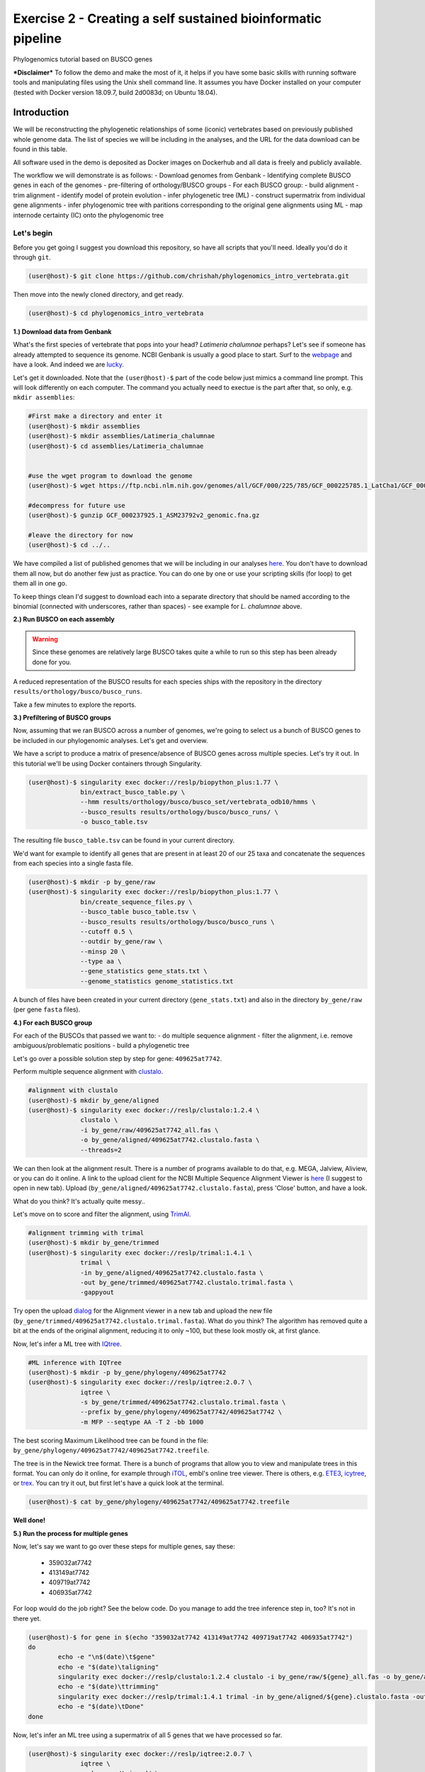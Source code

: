 Exercise 2 - Creating a self sustained bioinformatic pipeline
=============================================================

Phylogenomics tutorial based on BUSCO genes

***Disclaimer*** To follow the demo and make the most of it, it helps if
you have some basic skills with running software tools and manipulating
files using the Unix shell command line. It assumes you have Docker
installed on your computer (tested with Docker version 18.09.7, build
2d0083d; on Ubuntu 18.04).

Introduction
------------

We will be reconstructing the phylogenetic relationships of some
(iconic) vertebrates based on previously published whole genome data.
The list of species we will be including in the analyses, and the URL
for the data download can be found in this table.

All software used in the demo is deposited as Docker images on Dockerhub
and all data is freely and publicly available.

The workflow we will demonstrate is as follows: - Download genomes from
Genbank - Identifying complete BUSCO genes in each of the genomes -
pre-filtering of orthology/BUSCO groups - For each BUSCO group: - build
alignment - trim alignment - identify model of protein evolution - infer
phylogenetic tree (ML) - construct supermatrix from individual gene
alignments - infer phylogenomic tree with paritions corresponding to the
original gene alignments using ML - map internode certainty (IC) onto
the phylogenomic tree

Let's begin
~~~~~~~~~~~

Before you get going I suggest you download this repository, so have all
scripts that you'll need. Ideally you'd do it through ``git``.

.. code:: bash

    (user@host)-$ git clone https://github.com/chrishah/phylogenomics_intro_vertebrata.git

Then move into the newly cloned directory, and get ready.

.. code:: bash

    (user@host)-$ cd phylogenomics_intro_vertebrata

**1.) Download data from Genbank**

What's the first species of vertebrate that pops into your head?
*Latimeria chalumnae* perhaps? Let's see if someone has already
attempted to sequence its genome. NCBI Genbank is usually a good place
to start. Surf to the `webpage <https://www.ncbi.nlm.nih.gov/genome/>`__
and have a look. And indeed we are
`lucky <https://www.ncbi.nlm.nih.gov/genome/?term=Latimeria+chalumnae>`__.

Let's get it downloaded. Note that the ``(user@host)-$`` part of the
code below just mimics a command line prompt. This will look differently
on each computer. The command you actually need to exectue is the part
after that, so only, e.g. ``mkdir assemblies``:

.. code:: bash

    #First make a directory and enter it
    (user@host)-$ mkdir assemblies
    (user@host)-$ mkdir assemblies/Latimeria_chalumnae
    (user@host)-$ cd assemblies/Latimeria_chalumnae


    #use the wget program to download the genome
    (user@host)-$ wget https://ftp.ncbi.nlm.nih.gov/genomes/all/GCF/000/225/785/GCF_000225785.1_LatCha1/GCF_000225785.1_LatCha1_genomic.fna.gz

    #decompress for future use
    (user@host)-$ gunzip GCF_000237925.1_ASM23792v2_genomic.fna.gz

    #leave the directory for now
    (user@host)-$ cd ../..

We have compiled a list of published genomes that we will be including
in our analyses
`here <https://github.com/chrishah/phylogenomics_intro_vertebrata/tree/main/data/samples.csv>`__.
You don't have to download them all now, but do another few just as
practice. You can do one by one or use your scripting skills (for loop)
to get them all in one go.

To keep things clean I'd suggest to download each into a separate
directory that should be named according to the binomial (connected with
underscores, rather than spaces) - see example for *L. chalumnae* above.

**2.) Run BUSCO on each assembly**

.. warning::

   Since these genomes are relatively large BUSCO takes quite a while to run so this step has been already done for you.

A reduced representation of the BUSCO results for each species ships
with the repository in the directory
``results/orthology/busco/busco_runs``.

Take a few minutes to explore the reports.

**3.) Prefiltering of BUSCO groups**

Now, assuming that we ran BUSCO across a number of genomes, we're going
to select us a bunch of BUSCO genes to be included in our phylogenomic
analyses. Let's get and overview.

We have a script to produce a matrix of presence/absence of BUSCO genes
across multiple species. Let's try it out. In this tutorial we'll be
using Docker containers through Singularity.

.. code:: bash

    (user@host)-$ singularity exec docker://reslp/biopython_plus:1.77 \
                  bin/extract_busco_table.py \
                  --hmm results/orthology/busco/busco_set/vertebrata_odb10/hmms \
                  --busco_results results/orthology/busco/busco_runs/ \
                  -o busco_table.tsv

The resulting file ``busco_table.tsv`` can be found in your current
directory.

We'd want for example to identify all genes that are present in at least
20 of our 25 taxa and concatenate the sequences from each species into a
single fasta file.

.. code:: bash

    (user@host)-$ mkdir -p by_gene/raw
    (user@host)-$ singularity exec docker://reslp/biopython_plus:1.77 \
                  bin/create_sequence_files.py \
                  --busco_table busco_table.tsv \
                  --busco_results results/orthology/busco/busco_runs \
                  --cutoff 0.5 \
                  --outdir by_gene/raw \
                  --minsp 20 \
                  --type aa \
                  --gene_statistics gene_stats.txt \
                  --genome_statistics genome_statistics.txt 

A bunch of files have been created in your current directory
(``gene_stats.txt``) and also in the directory ``by_gene/raw`` (per gene
``fasta`` files).

**4.) For each BUSCO group**

For each of the BUSCOs that passed we want to: - do multiple sequence
alignment - filter the alignment, i.e. remove ambiguous/problematic
positions - build a phylogenetic tree

Let's go over a possible solution step by step for gene:
``409625at7742``.

Perform multiple sequence alignment with
`clustalo <http://www.clustal.org/omega/>`__.

.. code:: bash

    #alignment with clustalo
    (user@host)-$ mkdir by_gene/aligned
    (user@host)-$ singularity exec docker://reslp/clustalo:1.2.4 \
                  clustalo \
                  -i by_gene/raw/409625at7742_all.fas \
                  -o by_gene/aligned/409625at7742.clustalo.fasta \
                  --threads=2

We can then look at the alignment result. There is a number of programs
available to do that, e.g. MEGA, Jalview, Aliview, or you can do it
online. A link to the upload client for the NCBI Multiple Sequence
Alignment Viewer is
`here <https://www.ncbi.nlm.nih.gov/projects/msaviewer/?appname=ncbi_msav&openuploaddialog>`__
(I suggest to open in new tab). Upload
(``by_gene/aligned/409625at7742.clustalo.fasta``), press 'Close' button,
and have a look.

What do you think? It's actually quite messy..

Let's move on to score and filter the alignment, using
`TrimAl <https://vicfero.github.io/trimal/>`__.

.. code:: bash

    #alignment trimming with trimal
    (user@host)-$ mkdir by_gene/trimmed
    (user@host)-$ singularity exec docker://reslp/trimal:1.4.1 \
                  trimal \
                  -in by_gene/aligned/409625at7742.clustalo.fasta \
                  -out by_gene/trimmed/409625at7742.clustalo.trimal.fasta \
                  -gappyout

Try open the upload
`dialog <https://www.ncbi.nlm.nih.gov/projects/msaviewer/?appname=ncbi_msav&openuploaddialog>`__
for the Alignment viewer in a new tab and upload the new file
(``by_gene/trimmed/409625at7742.clustalo.trimal.fasta``). What do you
think? The algorithm has removed quite a bit at the ends of the original
alignment, reducing it to only ~100, but these look mostly ok, at first
glance.

Now, let's infer a ML tree with `IQtree <http://www.iqtree.org/>`__.

.. code:: bash

    #ML inference with IQTree
    (user@host)-$ mkdir -p by_gene/phylogeny/409625at7742
    (user@host)-$ singularity exec docker://reslp/iqtree:2.0.7 \
                  iqtree \
                  -s by_gene/trimmed/409625at7742.clustalo.trimal.fasta \
                  --prefix by_gene/phylogeny/409625at7742/409625at7742 \
                  -m MFP --seqtype AA -T 2 -bb 1000

The best scoring Maximum Likelihood tree can be found in the file:
``by_gene/phylogeny/409625at7742/409625at7742.treefile``.

The tree is in the Newick tree format. There is a bunch of programs that
allow you to view and manipulate trees in this format. You can only do
it online, for example through
`iTOL <https://itol.embl.de/upload.cgi>`__, embl's online tree viewer.
There is others, e.g. `ETE3 <http://etetoolkit.org/treeview/>`__,
`icytree <https://icytree.org/>`__, or
`trex <http://www.trex.uqam.ca/index.php?action=newick&project=trex>`__.
You can try it out, but first let's have a quick look at the terminal.

.. code:: bash

    (user@host)-$ cat by_gene/phylogeny/409625at7742/409625at7742.treefile

**Well done!**

**5.) Run the process for multiple genes**

Now, let's say we want to go over these steps for multiple genes, say
these:

 - 359032at7742
 - 413149at7742
 - 409719at7742
 - 406935at7742

For loop would do the job right? See the below code. Do you manage to
add the tree inference step in, too? It's not in there yet.

.. code:: bash

    (user@host)-$ for gene in $(echo "359032at7742 413149at7742 409719at7742 406935at7742")
    do
            echo -e "\n$(date)\t$gene"
            echo -e "$(date)\taligning"
            singularity exec docker://reslp/clustalo:1.2.4 clustalo -i by_gene/raw/${gene}_all.fas -o by_gene/aligned/${gene}.clustalo.fasta --threads=2
            echo -e "$(date)\ttrimming"
            singularity exec docker://reslp/trimal:1.4.1 trimal -in by_gene/aligned/${gene}.clustalo.fasta -out by_gene/trimmed/${gene}.clustalo.trimal.fasta -gappyout
            echo -e "$(date)\tDone"
    done

Now, let's infer an ML tree using a supermatrix of all 5 genes that we
have processed so far.

.. code:: bash

    (user@host)-$ singularity exec docker://reslp/iqtree:2.0.7 \
                  iqtree \
                  -s by_gene/trimmed/ \
                  --prefix five_genes \
                  -m MFP --seqtype AA -T 2 -bb 1000 

This will run for about 10 Minutes. You can check out the result
``five_genes.treefile``, once it's done.

.. code:: bash

    (user@host)-$ cat five_genes.treefile

**Congratulations, you've built your first phylogenomic tree!!!**

**5.) Automate the workflow with Snakemake**

A very neat way of handling this kind of thing is
`Snakemake <https://snakemake.readthedocs.io/en/stable/>`__.

The repository ships with a file called ``Snakefile``. This file
contains the instructions for running a basic workflow with Snakemake.
Let's have a look.

.. code:: bash

    (user@host)-$ less Snakefile #exit less with 'q'

In the Snakefile you'll see 'rules' (that's what individual steps in the
analyses are called in the Snakemake world). Some of which should look
familiar, because we just ran them manually, and then from within a
simple bash script. Filenames etc. are replaced with variables but other
than that..

Snakemake is installed on your system. In order run Snakemake you first
need to enter a ``conda`` environment that we've set up.

.. code:: bash

    (user@host)-$ conda activate snakemake
    (snakemake) (user@host)-$ snakemake -h

Now, let's try to do a Snakemake 'dry-run', providing a specific target
file and see what happens.

.. code:: bash

    (user@host)-$ snakemake -n -rp auto/trimmed/193525at7742.clustalo.trimal.fasta

Now, you could extend the analyses to further genes.

.. code:: bash

    (user@host)-$ snakemake -n -rp auto/trimmed/193525at7742.clustalo.trimal.fasta auto/trimmed/406935at7742.clustalo.trimal.fasta

Actually, running would happen if you remove the ``-n`` flag.

.. code:: bash

    (user@host)-$ snakemake -rp --use-singularity --jobs 4 auto/trimmed/193525at7742.clustalo.trimal.fasta auto/trimmed/406935at7742.clustalo.trimal.fasta

**Well Done!**


.. admonition:: Exercise 1

   Add two rules to the ``Snakefile``:

   - ``rule gene_tree`` - infer a gene tree for each alignment
   - ``rule supermatrix`` - infer the final tree for the supermatrix created from the individual gene alignments

   A possible solution can be found `here <https://github.com/chrishah/phylogenomics_intro_vertebrata/blob/main/backup/Snakefile_with_ml>`_. It also ships with the repository ``backup/Snakefile_with_ml``. 


.. admonition:: Exercise 2

  Run your pipeline including the following genes:

  - 409625at7742
  - 409719at7742
  - 413149at7742
  - 42971at7742
  - 97645at7742

.. code:: bash

    (snakemake) (user@host)-$ snakemake -nrp --use-singularity --jobs 4 super.treefile


**Well Done!!!**

All that you need now is to practice .. ;-)


**6.) Full automation**

We are working on a pipeline for automating the entire process of
phylogenomic analyses from BUSCO genes (for now). You can find it
`here <https://github.com/reslp/phylociraptor>`__.

The current repository is actually a snapshot of
`phylociraptor <https://github.com/reslp/phylociraptor>`__. In the base
directory of this repository you could resume an analysis as shown
below. If there is time we'll talk about the setup a little bit.

The main things you need are: - config file
``data/config.vertebrata_minimal.yaml`` - sample file
``data/vertebrata_minimal.csv``

A few steps were already run for you - see the file
``data/preparation.md``

.. code:: bash


    #get table
    ./phylociraptor orthology -t serial=2 --config-file data/config.vertebrata_minimal.yaml

    #filter-orthology
    ./phylociraptor filter-orthology -t serial=2 --config-file data/config.vertebrata_minimal.yaml --verbose

    #align
    ./phylociraptor align -t serial=2 --config-file data/config.vertebrata_minimal.yaml --verbose

    #filter align
    ./phylociraptor filter-align -t serial=2 --config-file data/config.vertebrata_minimal.yaml --verbose

    #modeltest
    ./phylociraptor modeltest -t serial=2 --config-file data/config.vertebrata_minimal.yaml

    #ml tree
    ./phylociraptor mltree -t serial=2 --config-file data/config.vertebrata_minimal.yaml --verbose

    #speciestree
    ./phylociraptor speciestree -t serial=2 --config-file data/config.vertebrata_minimal.yaml --verbose

    #figure
    ./phylociraptor report --config-file data/config.vertebrata_minimal.yaml 
    ./phylociraptor report --figure --config-file data/config.vertebrata_minimal.yaml

